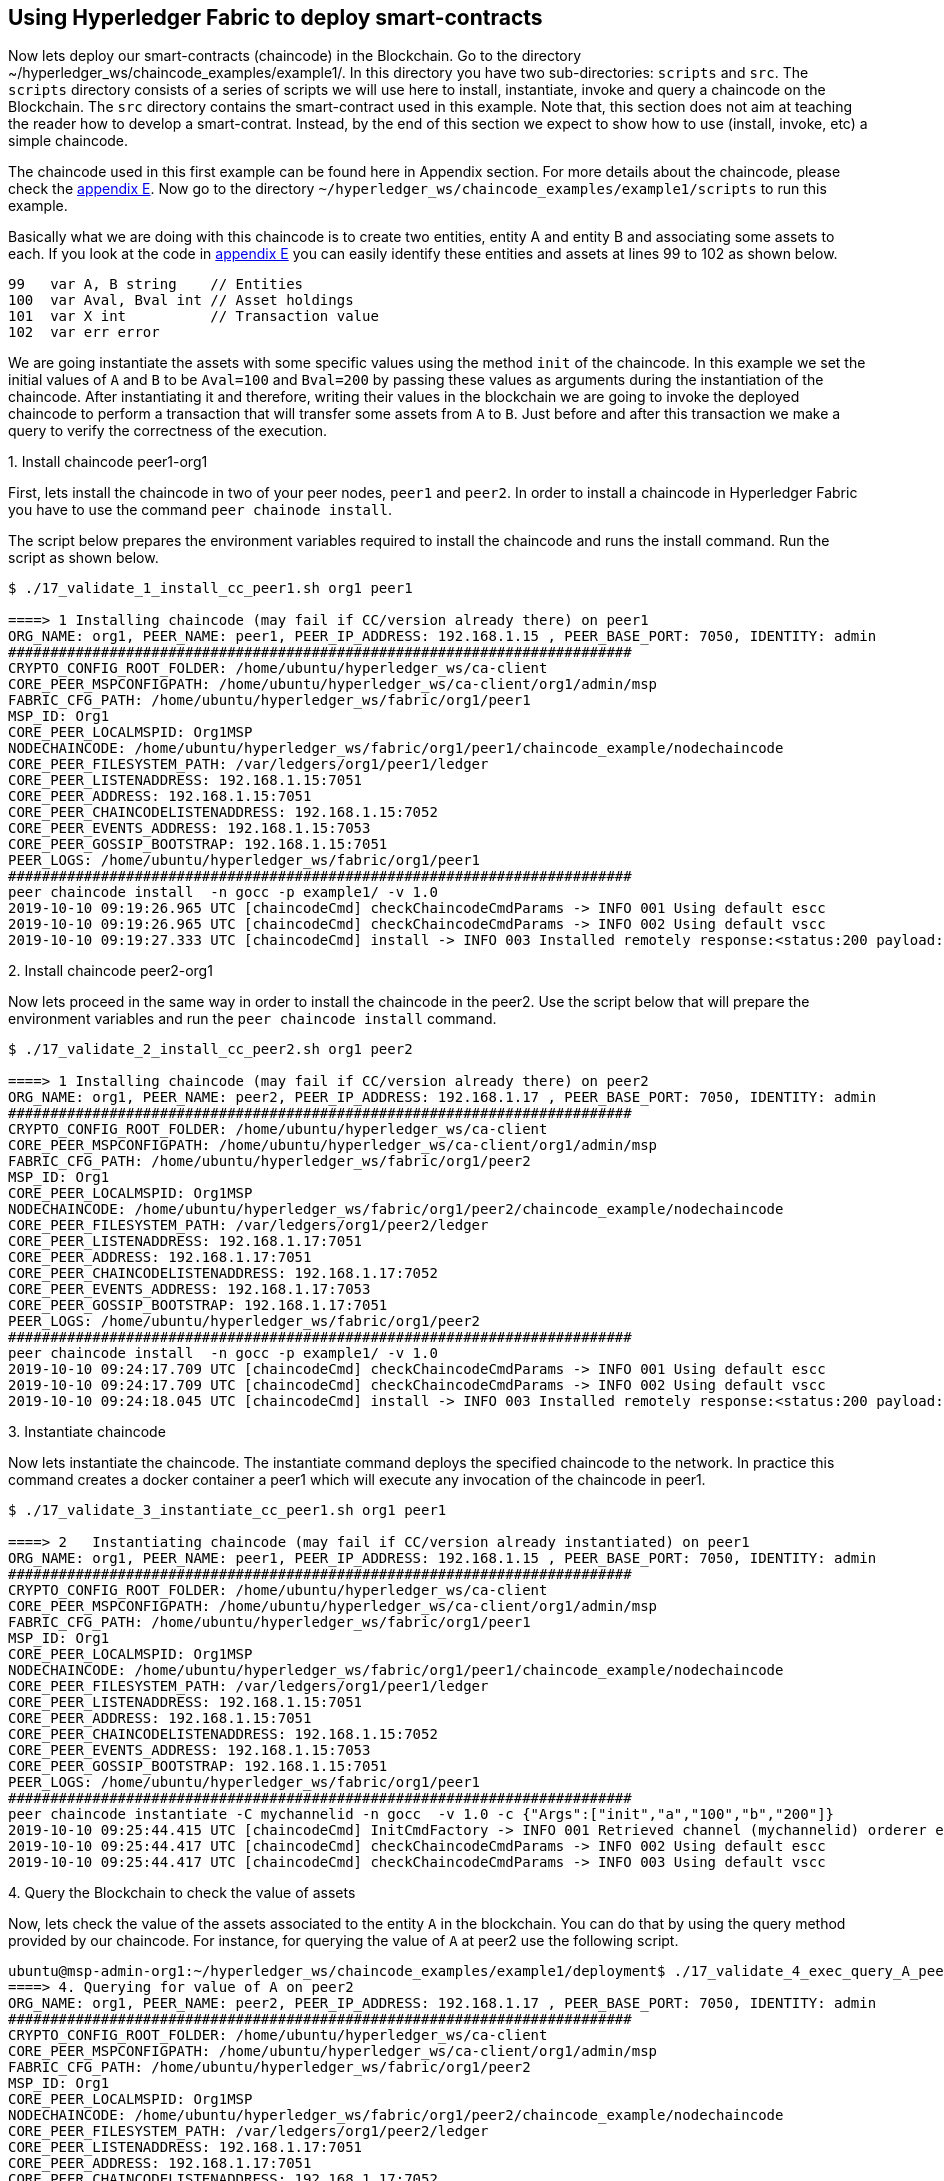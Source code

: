 == Using Hyperledger Fabric to deploy smart-contracts
:page-navtitle: HLF Multi-node deployment and use
:page-root: ../../../../
:page-category: Blockchain
:toc:
:data-uri: true
:allow-uri-read: true

Now lets deploy our smart-contracts (chaincode) in the Blockchain.
Go to the directory ~/hyperledger_ws/chaincode_examples/example1/.
In this directory you have two sub-directories: `scripts` and `src`.
The `scripts` directory consists of a series of scripts we will use here to install,
instantiate, invoke and query a chaincode on the Blockchain.
The `src` directory contains the smart-contract used in this example.
Note that, this section does not aim at teaching the reader how to develop a smart-contrat.
Instead, by the end of this section we expect to show how to use (install, invoke, etc)
a simple chaincode.

[[using_chaincode]]
The chaincode used in this first example can be found here in Appendix section.
For more details about the chaincode, please check the <<appendix:chaincode, appendix E>>.
Now go to the directory `~/hyperledger_ws/chaincode_examples/example1/scripts`
to run this example.

Basically what we are doing with this chaincode is to create two entities,
entity A and entity B and associating some assets to each.
If you look at the code in  <<appendix:chaincode, appendix E>> you can easily
identify these entities and assets at lines 99 to 102 as shown below.

[source, go]
----
99   var A, B string    // Entities
100  var Aval, Bval int // Asset holdings
101  var X int          // Transaction value
102  var err error
----

We are going instantiate the assets with some specific values using the
method `init` of the chaincode. In this example we set the initial values of
`A` and `B` to be `Aval=100` and `Bval=200` by passing these values as arguments
during the instantiation of the chaincode.  After instantiating it and therefore,
writing their values in the blockchain we are going to invoke the deployed
chaincode to perform a transaction that will transfer some assets from `A` to `B`.
Just before and after this transaction we make a query to verify the correctness
of the execution.


.1. Install chaincode peer1-org1

First, lets install the chaincode in two of your peer nodes, `peer1` and `peer2`.
In order to install a chaincode in Hyperledger Fabric you have to use the command
`peer chainode install`.

The script below prepares the environment variables required to install the chaincode
and runs the install command. Run the script as shown below.

[source, bash]
----
$ ./17_validate_1_install_cc_peer1.sh org1 peer1

====> 1 Installing chaincode (may fail if CC/version already there) on peer1
ORG_NAME: org1, PEER_NAME: peer1, PEER_IP_ADDRESS: 192.168.1.15 , PEER_BASE_PORT: 7050, IDENTITY: admin
##########################################################################
CRYPTO_CONFIG_ROOT_FOLDER: /home/ubuntu/hyperledger_ws/ca-client
CORE_PEER_MSPCONFIGPATH: /home/ubuntu/hyperledger_ws/ca-client/org1/admin/msp
FABRIC_CFG_PATH: /home/ubuntu/hyperledger_ws/fabric/org1/peer1
MSP_ID: Org1
CORE_PEER_LOCALMSPID: Org1MSP
NODECHAINCODE: /home/ubuntu/hyperledger_ws/fabric/org1/peer1/chaincode_example/nodechaincode
CORE_PEER_FILESYSTEM_PATH: /var/ledgers/org1/peer1/ledger
CORE_PEER_LISTENADDRESS: 192.168.1.15:7051
CORE_PEER_ADDRESS: 192.168.1.15:7051
CORE_PEER_CHAINCODELISTENADDRESS: 192.168.1.15:7052
CORE_PEER_EVENTS_ADDRESS: 192.168.1.15:7053
CORE_PEER_GOSSIP_BOOTSTRAP: 192.168.1.15:7051
PEER_LOGS: /home/ubuntu/hyperledger_ws/fabric/org1/peer1
##########################################################################
peer chaincode install  -n gocc -p example1/ -v 1.0
2019-10-10 09:19:26.965 UTC [chaincodeCmd] checkChaincodeCmdParams -> INFO 001 Using default escc
2019-10-10 09:19:26.965 UTC [chaincodeCmd] checkChaincodeCmdParams -> INFO 002 Using default vscc
2019-10-10 09:19:27.333 UTC [chaincodeCmd] install -> INFO 003 Installed remotely response:<status:200 payload:OK >
----

.2. Install chaincode peer2-org1

Now lets proceed in the same way in order to install the chaincode in the peer2.
Use the script below that will prepare the environment variables and run the
`peer chaincode install` command.

[source, bash]
----
$ ./17_validate_2_install_cc_peer2.sh org1 peer2

====> 1 Installing chaincode (may fail if CC/version already there) on peer2
ORG_NAME: org1, PEER_NAME: peer2, PEER_IP_ADDRESS: 192.168.1.17 , PEER_BASE_PORT: 7050, IDENTITY: admin
##########################################################################
CRYPTO_CONFIG_ROOT_FOLDER: /home/ubuntu/hyperledger_ws/ca-client
CORE_PEER_MSPCONFIGPATH: /home/ubuntu/hyperledger_ws/ca-client/org1/admin/msp
FABRIC_CFG_PATH: /home/ubuntu/hyperledger_ws/fabric/org1/peer2
MSP_ID: Org1
CORE_PEER_LOCALMSPID: Org1MSP
NODECHAINCODE: /home/ubuntu/hyperledger_ws/fabric/org1/peer2/chaincode_example/nodechaincode
CORE_PEER_FILESYSTEM_PATH: /var/ledgers/org1/peer2/ledger
CORE_PEER_LISTENADDRESS: 192.168.1.17:7051
CORE_PEER_ADDRESS: 192.168.1.17:7051
CORE_PEER_CHAINCODELISTENADDRESS: 192.168.1.17:7052
CORE_PEER_EVENTS_ADDRESS: 192.168.1.17:7053
CORE_PEER_GOSSIP_BOOTSTRAP: 192.168.1.17:7051
PEER_LOGS: /home/ubuntu/hyperledger_ws/fabric/org1/peer2
##########################################################################
peer chaincode install  -n gocc -p example1/ -v 1.0
2019-10-10 09:24:17.709 UTC [chaincodeCmd] checkChaincodeCmdParams -> INFO 001 Using default escc
2019-10-10 09:24:17.709 UTC [chaincodeCmd] checkChaincodeCmdParams -> INFO 002 Using default vscc
2019-10-10 09:24:18.045 UTC [chaincodeCmd] install -> INFO 003 Installed remotely response:<status:200 payload:"OK" >

----

.3. Instantiate chaincode

Now lets instantiate the chaincode.
The instantiate command deploys the specified chaincode to the network.
In practice this command creates a docker container a peer1 which will execute
any invocation of the chaincode in peer1.

[source, bash]
----
$ ./17_validate_3_instantiate_cc_peer1.sh org1 peer1

====> 2   Instantiating chaincode (may fail if CC/version already instantiated) on peer1
ORG_NAME: org1, PEER_NAME: peer1, PEER_IP_ADDRESS: 192.168.1.15 , PEER_BASE_PORT: 7050, IDENTITY: admin
##########################################################################
CRYPTO_CONFIG_ROOT_FOLDER: /home/ubuntu/hyperledger_ws/ca-client
CORE_PEER_MSPCONFIGPATH: /home/ubuntu/hyperledger_ws/ca-client/org1/admin/msp
FABRIC_CFG_PATH: /home/ubuntu/hyperledger_ws/fabric/org1/peer1
MSP_ID: Org1
CORE_PEER_LOCALMSPID: Org1MSP
NODECHAINCODE: /home/ubuntu/hyperledger_ws/fabric/org1/peer1/chaincode_example/nodechaincode
CORE_PEER_FILESYSTEM_PATH: /var/ledgers/org1/peer1/ledger
CORE_PEER_LISTENADDRESS: 192.168.1.15:7051
CORE_PEER_ADDRESS: 192.168.1.15:7051
CORE_PEER_CHAINCODELISTENADDRESS: 192.168.1.15:7052
CORE_PEER_EVENTS_ADDRESS: 192.168.1.15:7053
CORE_PEER_GOSSIP_BOOTSTRAP: 192.168.1.15:7051
PEER_LOGS: /home/ubuntu/hyperledger_ws/fabric/org1/peer1
##########################################################################
peer chaincode instantiate -C mychannelid -n gocc  -v 1.0 -c {"Args":["init","a","100","b","200"]}
2019-10-10 09:25:44.415 UTC [chaincodeCmd] InitCmdFactory -> INFO 001 Retrieved channel (mychannelid) orderer endpoint: 192.168.1.14:7050
2019-10-10 09:25:44.417 UTC [chaincodeCmd] checkChaincodeCmdParams -> INFO 002 Using default escc
2019-10-10 09:25:44.417 UTC [chaincodeCmd] checkChaincodeCmdParams -> INFO 003 Using default vscc

----


.4. Query the Blockchain to check the value of assets

Now, lets check the value of the assets associated to the entity `A` in the blockchain.
You can do that by using the query method provided by our chaincode.
For instance, for querying the value of `A` at peer2 use the following script.

[source, bash]
----
ubuntu@msp-admin-org1:~/hyperledger_ws/chaincode_examples/example1/deployment$ ./17_validate_4_exec_query_A_peer2.sh.sh org1 peer2
====> 4. Querying for value of A on peer2
ORG_NAME: org1, PEER_NAME: peer2, PEER_IP_ADDRESS: 192.168.1.17 , PEER_BASE_PORT: 7050, IDENTITY: admin
##########################################################################
CRYPTO_CONFIG_ROOT_FOLDER: /home/ubuntu/hyperledger_ws/ca-client
CORE_PEER_MSPCONFIGPATH: /home/ubuntu/hyperledger_ws/ca-client/org1/admin/msp
FABRIC_CFG_PATH: /home/ubuntu/hyperledger_ws/fabric/org1/peer2
MSP_ID: Org1
CORE_PEER_LOCALMSPID: Org1MSP
NODECHAINCODE: /home/ubuntu/hyperledger_ws/fabric/org1/peer2/chaincode_example/nodechaincode
CORE_PEER_FILESYSTEM_PATH: /var/ledgers/org1/peer2/ledger
CORE_PEER_LISTENADDRESS: 192.168.1.17:7051
CORE_PEER_ADDRESS: 192.168.1.17:7051
CORE_PEER_CHAINCODELISTENADDRESS: 192.168.1.17:7052
CORE_PEER_EVENTS_ADDRESS: 192.168.1.17:7053
CORE_PEER_GOSSIP_BOOTSTRAP: 192.168.1.17:7051
PEER_LOGS: /home/ubuntu/hyperledger_ws/fabric/org1/peer2

##########################################################################
peer chaincode query -C mychannelid -n gocc  -c '{'Args':['query','a']}'
100
----

We can see the result of the query at the last line (i.e., Aval=100).


.5. Make a transaction to invoke a smart-contrat and transfer some assets

Now, lets transfer some value `X` from `A` to `B`.
In order to do that, we will use the `invoke` method of our chaincode which
will simply propose a new state for the assets by removing the value `X` from `A`
and adding this value to `B` , as show in lines 142-143 of the chaincode.
In the current example we are sending 10 units from `A` to `B`.

[source, go]
----
142  Aval = Aval - X
143  Bval = Bval + X
----


In order to make this transfer, use the script below.

[source, bash]
----

ubuntu@msp-admin-org1:~/hyperledger_ws/chaincode_examples/example1/deployment$ ./17_validate_5_invoke_cc_peer1.sh org1 peer1
====> 5. Execute invoke on peer1 - Transfer 10 from A=>B
ORG_NAME: org1, PEER_NAME: peer1, PEER_IP_ADDRESS: 192.168.1.15 , PEER_BASE_PORT: 7050, IDENTITY: admin
##########################################################################
CRYPTO_CONFIG_ROOT_FOLDER: /home/ubuntu/hyperledger_ws/ca-client
CORE_PEER_MSPCONFIGPATH: /home/ubuntu/hyperledger_ws/ca-client/org1/admin/msp
FABRIC_CFG_PATH: /home/ubuntu/hyperledger_ws/fabric/org1/peer1
MSP_ID: Org1
CORE_PEER_LOCALMSPID: Org1MSP
NODECHAINCODE: /home/ubuntu/hyperledger_ws/fabric/org1/peer1/chaincode_example/nodechaincode
CORE_PEER_FILESYSTEM_PATH: /var/ledgers/org1/peer1/ledger
CORE_PEER_LISTENADDRESS: 192.168.1.15:7051
CORE_PEER_ADDRESS: 192.168.1.15:7051
CORE_PEER_CHAINCODELISTENADDRESS: 192.168.1.15:7052
CORE_PEER_EVENTS_ADDRESS: 192.168.1.15:7053
CORE_PEER_GOSSIP_BOOTSTRAP: 192.168.1.15:7051
PEER_LOGS: /home/ubuntu/hyperledger_ws/fabric/org1/peer1
##########################################################################
peer chaincode invoke -C mychannelid -n gocc  -c '{'Args':['invoke','a','b','10']}'
2019-10-10 09:30:53.858 UTC [chaincodeCmd] InitCmdFactory -> INFO 001 Retrieved channel (mychannelid) orderer endpoint: 192.168.1.14:7050
2019-10-10 09:30:53.873 UTC [chaincodeCmd] chaincodeInvokeOrQuery -> INFO 002 Chaincode invoke successful. result: status:200
----

.6. Query the Blockchain again to check the new value of assets

Finally, lets check the values of assets belonging the entities.
Note, that both values belonging to both entities can be verified.
In the script below we are checking the assets of entity `A` in peer2.


[source, bash]
----

$ ./17_validate_6_exec_query_A_peer2.sh org1 peer2

====> 6.  Querying for value of A in peer2
ORG_NAME: org1, PEER_NAME: peer2, PEER_IP_ADDRESS: 192.168.1.17 , PEER_BASE_PORT: 7050, IDENTITY: admin
##########################################################################
CRYPTO_CONFIG_ROOT_FOLDER: /home/ubuntu/hyperledger_ws/ca-client
CORE_PEER_MSPCONFIGPATH: /home/ubuntu/hyperledger_ws/ca-client/org1/admin/msp
FABRIC_CFG_PATH: /home/ubuntu/hyperledger_ws/fabric/org1/peer2
MSP_ID: Org1
CORE_PEER_LOCALMSPID: Org1MSP
NODECHAINCODE: /home/ubuntu/hyperledger_ws/fabric/org1/peer2/chaincode_example/nodechaincode
CORE_PEER_FILESYSTEM_PATH: /var/ledgers/org1/peer2/ledger
CORE_PEER_LISTENADDRESS: 192.168.1.17:7051
CORE_PEER_ADDRESS: 192.168.1.17:7051
CORE_PEER_CHAINCODELISTENADDRESS: 192.168.1.17:7052
CORE_PEER_EVENTS_ADDRESS: 192.168.1.17:7053
CORE_PEER_GOSSIP_BOOTSTRAP: 192.168.1.17:7051
PEER_LOGS: /home/ubuntu/hyperledger_ws/fabric/org1/peer2
##########################################################################
peer chaincode query -C mychannelid -n gocc  -c '{'Args':['query','a']}'
90

----


After sending 10 units, we see in the log above that the new value of `Aval` is 90, as we expected. Concluding our example.
